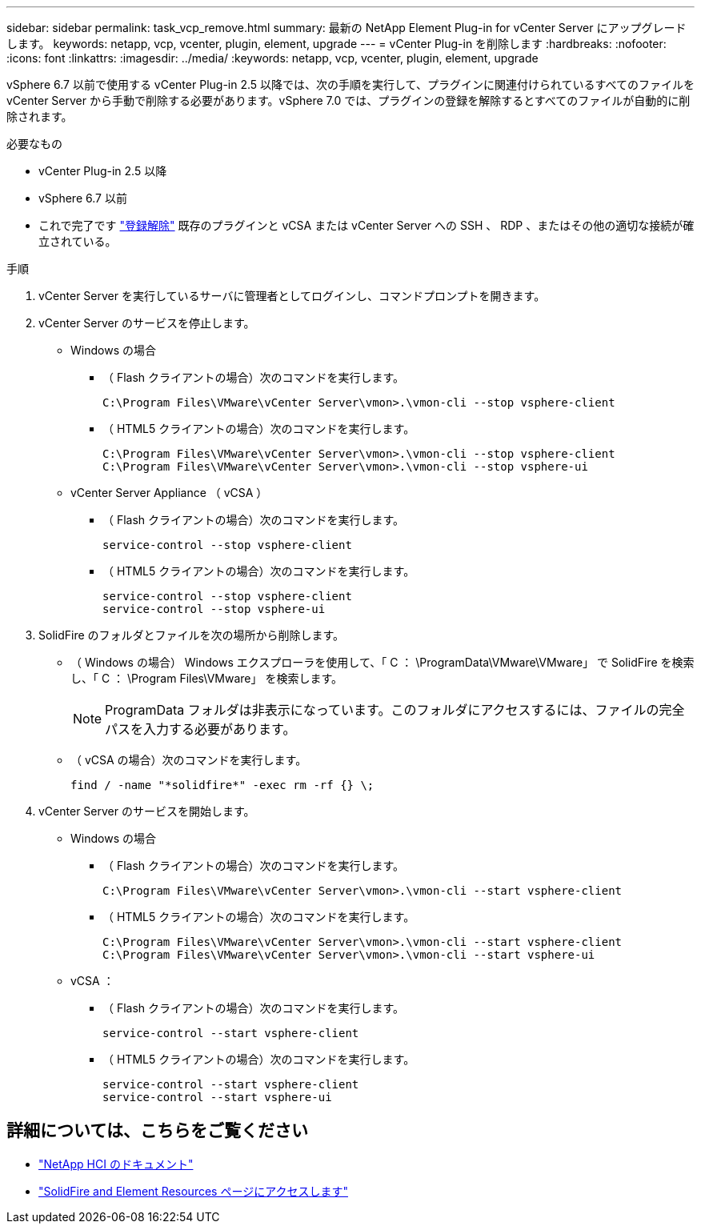 ---
sidebar: sidebar 
permalink: task_vcp_remove.html 
summary: 最新の NetApp Element Plug-in for vCenter Server にアップグレードします。 
keywords: netapp, vcp, vcenter, plugin, element, upgrade 
---
= vCenter Plug-in を削除します
:hardbreaks:
:nofooter: 
:icons: font
:linkattrs: 
:imagesdir: ../media/
:keywords: netapp, vcp, vcenter, plugin, element, upgrade


[role="lead"]
vSphere 6.7 以前で使用する vCenter Plug-in 2.5 以降では、次の手順を実行して、プラグインに関連付けられているすべてのファイルを vCenter Server から手動で削除する必要があります。vSphere 7.0 では、プラグインの登録を解除するとすべてのファイルが自動的に削除されます。

.必要なもの
* vCenter Plug-in 2.5 以降
* vSphere 6.7 以前
* これで完了です link:task_vcp_unregister.html["登録解除"] 既存のプラグインと vCSA または vCenter Server への SSH 、 RDP 、またはその他の適切な接続が確立されている。


.手順
. vCenter Server を実行しているサーバに管理者としてログインし、コマンドプロンプトを開きます。
. vCenter Server のサービスを停止します。
+
** Windows の場合
+
*** （ Flash クライアントの場合）次のコマンドを実行します。
+
[listing]
----
C:\Program Files\VMware\vCenter Server\vmon>.\vmon-cli --stop vsphere-client
----
*** （ HTML5 クライアントの場合）次のコマンドを実行します。
+
[listing]
----
C:\Program Files\VMware\vCenter Server\vmon>.\vmon-cli --stop vsphere-client
C:\Program Files\VMware\vCenter Server\vmon>.\vmon-cli --stop vsphere-ui
----


** vCenter Server Appliance （ vCSA ）
+
*** （ Flash クライアントの場合）次のコマンドを実行します。
+
[listing]
----
service-control --stop vsphere-client
----
*** （ HTML5 クライアントの場合）次のコマンドを実行します。
+
[listing]
----
service-control --stop vsphere-client
service-control --stop vsphere-ui
----




. SolidFire のフォルダとファイルを次の場所から削除します。
+
** （ Windows の場合） Windows エクスプローラを使用して、「 C ： \ProgramData\VMware\VMware」 で SolidFire を検索し、「 C ： \Program Files\VMware」 を検索します。
+

NOTE: ProgramData フォルダは非表示になっています。このフォルダにアクセスするには、ファイルの完全パスを入力する必要があります。

** （ vCSA の場合）次のコマンドを実行します。
+
[listing]
----
find / -name "*solidfire*" -exec rm -rf {} \;
----


. vCenter Server のサービスを開始します。
+
** Windows の場合
+
*** （ Flash クライアントの場合）次のコマンドを実行します。
+
[listing]
----
C:\Program Files\VMware\vCenter Server\vmon>.\vmon-cli --start vsphere-client
----
*** （ HTML5 クライアントの場合）次のコマンドを実行します。
+
[listing]
----
C:\Program Files\VMware\vCenter Server\vmon>.\vmon-cli --start vsphere-client
C:\Program Files\VMware\vCenter Server\vmon>.\vmon-cli --start vsphere-ui
----


** vCSA ：
+
*** （ Flash クライアントの場合）次のコマンドを実行します。
+
[listing]
----
service-control --start vsphere-client
----
*** （ HTML5 クライアントの場合）次のコマンドを実行します。
+
[listing]
----
service-control --start vsphere-client
service-control --start vsphere-ui
----






[discrete]
== 詳細については、こちらをご覧ください

* https://docs.netapp.com/us-en/hci/index.html["NetApp HCI のドキュメント"^]
* https://www.netapp.com/data-storage/solidfire/documentation["SolidFire and Element Resources ページにアクセスします"^]

